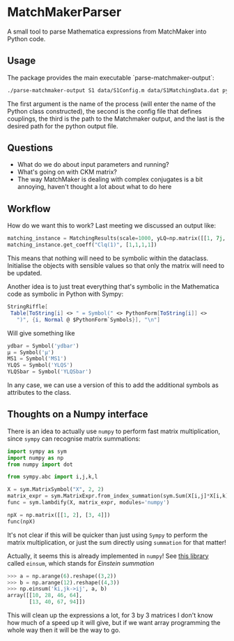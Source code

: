 * MatchMakerParser

A small tool to parse Mathematica expressions from MatchMaker into Python code.

** Usage
The package provides the main executable `parse-matchmaker-output`:
#+begin_src bash
./parse-matchmaker-output S1 data/S1Config.m data/S1MatchingData.dat python/s1_matching.py
#+end_src
The first argument is the name of the process (will enter the name of the
Python class constructed), the second is the config file that defines couplings,
the third is the path to the Matchmaker output, and the last is the desired path
for the python output file.

** Questions
- What do we do about input parameters and running?
- What's going on with CKM matrix?
- The way MatchMaker is dealing with complex conjugates is a bit annoying,
  haven't thought a lot about what to do here

** Workflow
How do we want this to work? Last meeting we discussed an output like:
#+begin_src python
matching_instance = MatchingResults(scale=1000, yLQ=np.matrix([[1, 7j, 0],[...],[...]]), ...)
matching_instance.get_coeff("Clq(1)", [1,1,1,1])
#+end_src
This means that nothing will need to be symbolic within the dataclass. Initialise the objects with sensible values so that only the matrix will need to be updated.

Another idea is to just treat everything that's symbolic in the Mathematica code as symbolic in Python with Sympy:
#+begin_src Mathematica
StringRiffle[
 Table[ToString[i] <> " = Symbol(" <> PythonForm[ToString[i]] <>
   ")", {i, Normal @ $PythonForm`Symbols}], "\n"]
#+end_src
Will give something like
#+begin_src python
ydbar = Symbol('ydbar')
μ = Symbol('μ')
MS1 = Symbol('MS1')
YLQS = Symbol('YLQS')
YLQSbar = Symbol('YLQSbar')
#+end_src
In any case, we can use a version of this to add the additional symbols as attributes to the class.

** Thoughts on a Numpy interface

There is an idea to actually use =numpy= to perform fast matrix multiplication,
since =sympy= can recognise matrix summations:
#+begin_src python
import sympy as sym
import numpy as np
from numpy import dot

from sympy.abc import i,j,k,l

X = sym.MatrixSymbol("X", 2, 2)
matrix_expr = sym.MatrixExpr.from_index_summation(sym.Sum(X[i,j]*X[i,k], (i, 0, 1)))
func = sym.lambdify(X, matrix_expr, modules='numpy')

npX = np.matrix([[1, 2], [3, 4]])
func(npX)
#+end_src
It's not clear if this will be quicker than just using =Sympy= to perform the matrix multiplication, or just the sum directly using =summation= for that matter!

Actually, it seems this is already implemented in =numpy=! See [[https://numpy.org/doc/stable/reference/generated/numpy.einsum.html][this library]] called =einsum=, which stands for /Einstein summation/
#+begin_src python
>>> a = np.arange(6).reshape((3,2))
>>> b = np.arange(12).reshape((4,3))
>>> np.einsum('ki,jk->ij', a, b)
array([[10, 28, 46, 64],
       [13, 40, 67, 94]])
#+end_src
This will clean up the expressions a lot, for 3 by 3 matrices I don't know how
much of a speed up it will give, but if we want array programming the whole way
then it will be the way to go.

